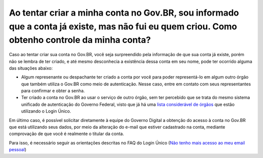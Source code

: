 Ao tentar criar a minha conta no Gov.BR, sou informado que a conta já existe, mas não fui eu quem criou. Como obtenho controle da minha conta?
=============================================================================================================

Caso ao tentar criar sua conta no Gov.BR, você seja surpreendido pela informação de que sua conta já existe, porém não se lembra de ter criado, e até mesmo desconhecia a existência dessa conta em seu nome, pode ter ocorrido alguma das situações abaixo:

* Algum represenante ou despachante ter criado a conta por você para poder representá-lo em algum outro órgão que também utiliza o Gov.BR como meio de autenticação. Nesse caso, entre em contato com seus representantes para confirmar e obter a senha.

* Ter criado a conta no Gov.BR ao usar o serviço de outro órgão, sem ter percebido que se trata do mesmo sistema unificado de autenticação do Governo Federal, visto que já há uma `lista considerável de órgãos <https://faq-login-unico.servicos.gov.br/en/latest/_perguntasdafaq/orgaosesistemasutilizamloginunico.html>`_ que estão utilizando o Login Único.


Em último caso, é possível solicitar diretamente à equipe do Governo Digital a obtenção do acesso à conta no Gov.BR que está utilizando seus dados, por meio da alteração do e-mail que estiver cadastrado na conta, mediante comprovação de que você é realmente o titular da conta. 

Para isso, é necessário seguir as orientações descritas no FAQ do Login Único (`Não tenho mais acesso ao meu email pessoal <https://faq-login-unico.servicos.gov.br/en/latest/_perguntasdafaq/naotenhoacessoaoemailcadastradonologin.html>`_)
